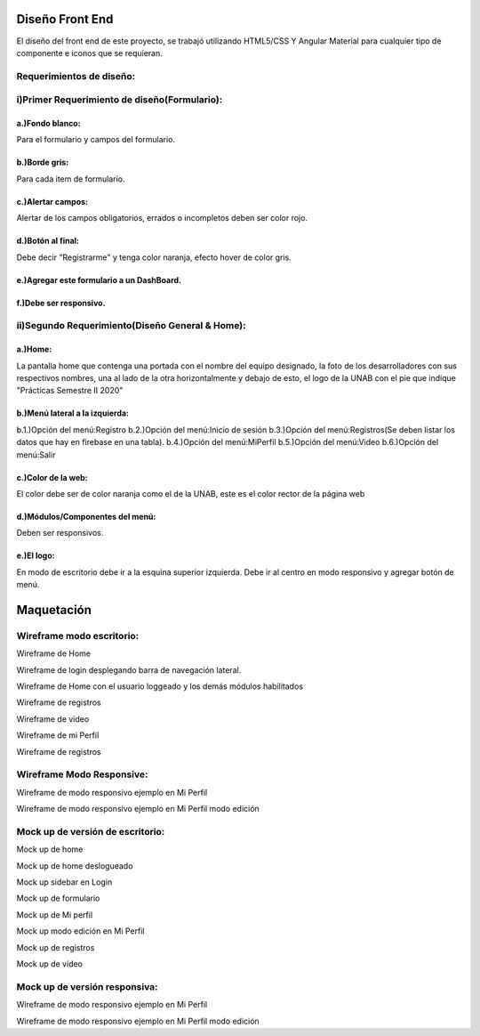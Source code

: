 Diseño Front End
==================
El diseño del front end de este proyecto, se trabajó utilizando HTML5/CSS Y Angular Material para cualquier tipo de componente e iconos que se requieran.


Requerimientos de diseño:
-------------------------

i)Primer Requerimiento de diseño(Formulario):
----------------------------------------------

a.)Fondo blanco:
""""""""""""""""
Para el formulario y campos del formulario.

b.)Borde gris:
"""""""""""""""
Para cada item de formulario.

c.)Alertar campos:
"""""""""""""""""""
Alertar de los campos obligatorios, errados o incompletos deben ser color rojo.

d.)Botón al final:
"""""""""""""""""""
Debe decir "Registrarme" y tenga color naranja, efecto hover de color gris.

e.)Agregar este formulario a un DashBoard.
""""""""""""""""""""""""""""""""""""""""""
f.)Debe ser responsivo.
""""""""""""""""""""""""

ii)Segundo Requerimiento(Diseño General & Home):
-------------------------------------------------

a.)Home:
""""""""
La pantalla home que contenga una portada con el nombre del equipo designado, la foto de los desarrolladores con sus respectivos nombres, una al lado de la otra
horizontalmente y debajo de esto, el logo de la UNAB con el pie que indique "Prácticas Semestre II 2020"

b.)Menú lateral a la izquierda:
"""""""""""""""""""""""""""""""
b.1.)Opción del menú:Registro
b.2.)Opción del menú:Inicio de sesión
b.3.)Opción del menú:Registros(Se deben listar los datos que hay en firebase en una tabla).
b.4.)Opción del menú:MiPerfil
b.5.)Opción del menú:Video
b.6.)Opción del menú:Salir

c.)Color de la web:
"""""""""""""""""""
El color debe ser de color naranja como el de la UNAB, este es el color rector de la página web

d.)Módulos/Componentes del menú:
""""""""""""""""""""""""""""""""
Deben ser responsivos.

e.)El logo:
"""""""""""
En modo de escritorio debe ir a la esquina superior izquierda.
Debe ir al centro en modo responsivo y agregar botón de menú.

Maquetación
===========


Wireframe modo escritorio:
----------------------------


.. image :: ../images/wfMarvel01.PNG
Wireframe de Home

.. image :: ../images/wfMarvel02.PNG
Wireframe de login desplegando barra de navegación lateral.

.. image :: ../images/wfMarvel03.PNG
Wireframe de Home con el usuario loggeado y los demás módulos habilitados

.. image :: ../images/wfMarvel04.PNG
Wireframe de registros

.. image :: ../images/wfMarvel05.PNG
Wireframe de video

.. image :: ../images/wfMarvel06.PNG
Wireframe de mi Perfil

.. image :: ../images/wfMarvel07.PNG
Wireframe de registros

Wireframe Modo Responsive:
---------------------------


.. image :: ../images/wfMarvelMovil01.JPG
Wireframe de modo responsivo ejemplo en Mi Perfil


.. image :: ../images/wfMarvelMovil03.JPG
Wireframe de modo responsivo ejemplo en Mi Perfil modo edición



Mock up de versión de escritorio:
------------------------------------

.. image :: ../images/mockUPWeb01.PNG
Mock up de home

.. image :: ../images/mockUPWeb02.PNG
Mock up de home deslogueado

.. image :: ../images/mockUPWeb03.PNG
Mock up sidebar en Login

.. image :: ../images/mockUPWeb04.PNG
Mock up de formulario

.. image :: ../images/mockUPWeb05.PNG
Mock up de Mi perfil

.. image :: ../images/mockUPWeb06.PNG
Mock up modo edición en Mi Perfil

.. image :: ../images/mockUPWeb07.PNG
Mock up de registros

.. image :: ../images/mockUPWeb08.PNG
Mock up de vídeo



Mock up de versión responsiva:
-------------------------------

.. image :: ../images/mockUpMobil01.JPG
Wireframe de modo responsivo ejemplo en Mi Perfil


.. image :: ../images/mockUpMobil03.JPG
Wireframe de modo responsivo ejemplo en Mi Perfil modo edición

